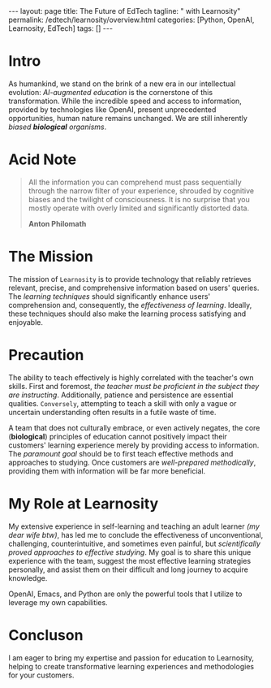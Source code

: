 #+BEGIN_EXPORT html
---
layout: page
title: The Future of EdTech
tagline: " with Learnosity"
permalink: /edtech/learnosity/overview.html
categories: [Python, OpenAI, Learnosity, EdTech]
tags: []
---
#+END_EXPORT
#+STARTUP: showall indent
#+OPTIONS: tags:nil num:nil \n:nil @:t ::t |:t ^:{} _:{} *:t
#+PROPERTY: header-args :exports both
#+PROPERTY: header-args+ :results output pp
#+PROPERTY: header-args+ :eval no-export
#+PROPERTY: vizier-thread-id thread_PvkC2Tbe7Djc0xOTE3ansOSF
#+PROPERTY: vizier-assistant-id asst_TBAMrIBzyYhMQ1cJSEuaGzGx
#+TOC: headlines 2

* Intro

As humankind, we stand on the brink of a new era in our intellectual
evolution: /AI-augmented education/ is the cornerstone of this
transformation. While the incredible speed and access to information,
provided by technologies like OpenAI, present unprecedented
opportunities, human nature remains unchanged. We are still inherently
/biased *biological* organisms/.

* Acid Note

#+begin_quote
All the information you can comprehend must pass sequentially through
the narrow filter of your experience, shrouded by cognitive biases and
the twilight of consciousness. It is no surprise that you mostly
operate with overly limited and significantly distorted data.

*Anton Philomath*
#+end_quote

* The Mission

The mission of =Learnosity= is to provide technology that reliably
retrieves relevant, precise, and comprehensive information based on
users' queries. The /learning techniques/ should significantly enhance
users' comprehension and, consequently, the /effectiveness of
learning/. Ideally, these techniques should also make the learning
process satisfying and enjoyable.

* Precaution

The ability to teach effectively is highly correlated with the
teacher's own skills. First and foremost, /the teacher must be
proficient in the subject they are instructing/. Additionally,
patience and persistence are essential qualities. =Conversely=,
attempting to teach a skill with only a vague or uncertain
understanding often results in a futile waste of time.

A team that does not culturally embrace, or even actively negates, the
core (*biological*) principles of education cannot positively impact
their customers' learning experience merely by providing access to
information. The /paramount goal/ should be to first teach effective
methods and approaches to studying. Once customers are /well-prepared
methodically/, providing them with information will be far more
beneficial.

* My Role at Learnosity

My extensive experience in self-learning and teaching an adult learner
/(my dear wife btw)/, has led me to conclude the effectiveness of
unconventional, challenging, counterintuitive, and sometimes even
painful, but /scientifically proved approaches to effective
studying/. My goal is to share this unique experience with the team,
suggest the most effective learning strategies personally, and assist
them on their difficult and long journey to acquire knowledge.

OpenAI, Emacs, and Python are only the powerful tools that I utilize
to leverage my own capabilities.

* Concluson

I am eager to bring my expertise and passion for education to
Learnosity, helping to create transformative learning experiences and
methodologies for your customers.


* Init                                                             :noexport:
:PROPERTIES:
:vizier-assistant-id: asst_u6sQc9si0rJOYJBcNGSozM7i
:END:

Correct and enhance this paragraph:
```
We all, as a humankind are on the brink of new era in our intellectual
evolution: augumented by AI educatoin is the cornerstone here. If it
is clear about the incredible speed in access for all sorts of
information (OpenAI provides this bizzare opportunity), in the same
moment the nature of human still be the same: they are the strictly
biased biological organisms.
```




#+begin_src markdown
  Here is a corrected and enhanced version of your paragraph:

  ---

  As humankind, we stand on the brink of a new era in our intellectual
  evolution: AI-augmented education is the cornerstone of this
  transformation. While the incredible speed and access to information,
  provided by technologies like OpenAI, present unprecedented
  opportunities, human nature remains unchanged. We are still inherently
  biased biological organisms.

  ---

  This version improves clarity, corrects grammatical errors, and
  enhances the overall readability of the paragraph.
#+end_src

Correct and enhance this paragraph:
```
All information you can comprehend ought to follow sequentially
through the narrow gap of your experience, fog of cogniitve biases in
a twighlight of consciousness. It is not surprise that usually you
awkwardly operate under overly limited and drastically distorted data.
```

#+begin_src markdown
  Certainly! Here is a corrected and enhanced version of your paragraph:

  ---

  All the information you can comprehend must pass sequentially through
  the narrow filter of your experience, shrouded by cognitive biases and
  the twilight of consciousness. It is no surprise that you often
  operate with overly limited and significantly distorted data.

  ---

  This version improves grammar, clarity, and overall readability.
#+end_src

Correct and enhance this paragraph: ``` Sure, the mission of
Learnosity is to provide the technology for sure and fire retrieving
relevant, precise and complete information on user's query. The
learning technique should crucially enhance the user's comprehension,
thus productivity of learning, and, ideally, bring them satisfaction
of the learning process.```

#+begin_src markdown
  Certainly! Here is a corrected and enhanced version of your paragraph:

  ---

  The mission of Learnosity is to provide technology that reliably
  retrieves relevant, precise, and comprehensive information based on
  users' queries. The learning techniques employed should significantly
  enhance users' comprehension and, consequently, their
  productivity. Ideally, these techniques should also make the learning
  process satisfying and enjoyable.

  ---

  This version corrects grammatical errors, improves clarity, and
  enhances the overall readability of the paragraph.
#+end_src

Correct and enhance this paragraph:

```The capability to teach someone highly correlated with the
teacher's own skills. First and foremost the teacher himself ought to
be proficient in the skill he's pontificate. Patience, persistence are
unavoidable skills in addition. And the opposite is true: an attempt
to teach some skill with a vague and uncertain comprehension of it by
the teacher himself is, in most cases, the vain waste of time.
```

#+begin_src markdown
  Absolutely! Here is a corrected and enhanced version of your
  paragraph:

  ---

  The ability to teach effectively is highly correlated with the
  teacher's own skills. First and foremost, the teacher must be
  proficient in the subject they are instructing. Additionally, patience
  and persistence are essential qualities. Conversely, attempting to
  teach a skill with only a vague or uncertain understanding often
  results in a futile waste of time.

  ---

  This version improves clarity, corrects grammatical errors, and
  enhances the overall readability of the paragraph.
#+end_src

Correct and enhance this paragraph: ``` The team culturally not
embracing, or even negated the core principle of education can not
impact positively on their customer's learning experience by providing
access for information only. The paragon aim is to teach the methods
and approaches for studying first, and when the customers is well
prepared methodically, - provide the information for them.```

#+begin_src markdown
  Certainly! Here is a corrected and enhanced version of your paragraph:

  ---

  A team that does not culturally embrace, or even actively negates, the
  core principles of education cannot positively impact their customers'
  learning experience merely by providing access to information. The
  paramount goal should be to first teach effective methods and
  approaches to studying. Once customers are well-prepared methodically,
  providing them with information will be far more beneficial.

  ---

  This version improves clarity, corrects grammatical errors, and
  enhances the overall readability of the paragraph.
#+end_src

Correct and enhance this paragraph:

```My Role in Learnosity

My huge experience in self-learning and teaching an adult woman(my
wife, btw!) allows me to make conclusion about effectiveness of
unpopular, tough, countrintuitive and sometimes painful approaches to
study. So, all my efforts will be target on to spreading my unique
experience amongst the team, suggest the most effective approaches and
assist them on their thorny path to obtain the knowledge.
```

#+begin_src markdown
  Certainly! Here is a corrected and enhanced version of your paragraph:

  ---

  ,**My Role at Learnosity**

  My extensive experience in self-learning and teaching an adult
  learner, specifically my wife, has led me to conclude the
  effectiveness of unconventional, challenging, counterintuitive, and
  sometimes even painful approaches to study effectively. My goal is to
  share this unique experience with the team, suggest the most effective
  learning strategies, and assist them on their difficult journey to
  acquire knowledge.

  ---

  This version improves grammar, clarity, and overall readability, while
  maintaining the original intent and tone.
#+end_src

Correct and enhance this paragraph:
```OpenAI, Emacs and Python are only the set of tools which are capable
to use to liverage my own faculties.```

#+begin_src markdown
  Certainly! Here is a corrected and enhanced version of your paragraph:

  ---

  OpenAI, Emacs, and Python are powerful tools that I utilize to
  leverage my own capabilities.

  ---

  This version improves grammar, clarity, and conciseness, making the
  sentence more impactful.
#+end_src
